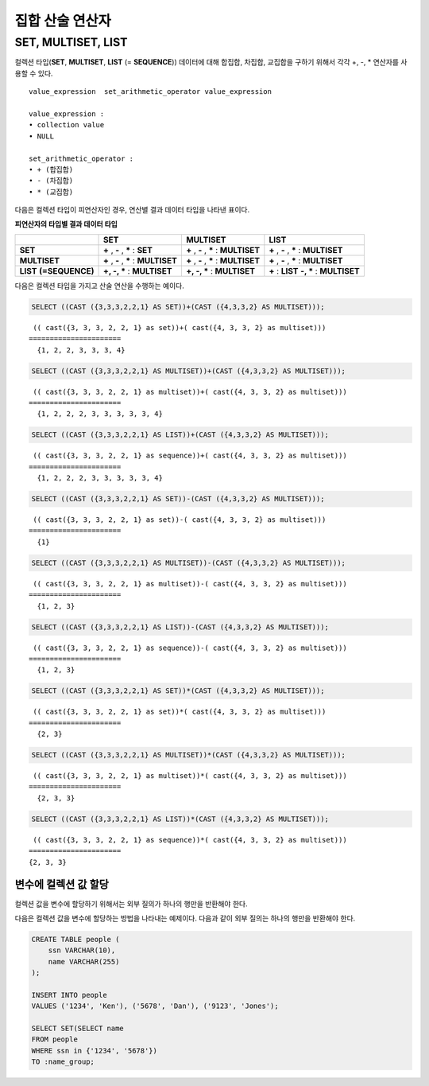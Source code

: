 ****************
집합 산술 연산자
****************

SET, MULTISET, LIST
===================

컬렉션 타입(**SET**, **MULTISET**, **LIST** (= **SEQUENCE**)) 데이터에 대해 합집합, 차집합, 교집합을 구하기 위해서 각각 +, -, * 연산자를 사용할 수 있다. 

::

    value_expression  set_arithmetic_operator value_expression
     
    value_expression :
    • collection value
    • NULL
     
    set_arithmetic_operator :
    • + (합집합)
    • - (차집합)
    • * (교집합)

다음은 컬렉션 타입이 피연산자인 경우, 연산별 결과 데이터 타입을 나타낸 표이다.

**피연산자의 타입별 결과 데이터 타입**

+-----------------+--------------+--------------+-----------------+
|                 | SET          | MULTISET     | LIST            |
+=================+==============+==============+=================+
| **SET**         | **+**        | **+**        | **+**           |
|                 | ,            | ,            | ,               |
|                 | **-**        | **-**        | **-**           |
|                 | ,            | ,            | ,               |
|                 | **\***       | **\***       | **\***          |
|                 | :            | :            | :               |
|                 | **SET**      | **MULTISET** | **MULTISET**    |
+-----------------+--------------+--------------+-----------------+
| **MULTISET**    | **+**        | **+**        | **+**           |
|                 | ,            | ,            | ,               |
|                 | **-**        | **-**        | **-**           |
|                 | ,            | ,            | ,               |
|                 | **\***       | **\***       | **\***          |
|                 | :            | :            | :               |
|                 | **MULTISET** | **MULTISET** | **MULTISET**    |
+-----------------+--------------+--------------+-----------------+
| **LIST**        | **+, -, ***  | **+, -, ***  | **+**           |
| **(=SEQUENCE)** | :            | :            | :               |
|                 | **MULTISET** | **MULTISET** | **LIST**        |
|                 |              |              | **-, ***        |
|                 |              |              | :               |
|                 |              |              | **MULTISET**    |
+-----------------+--------------+--------------+-----------------+

다음은 컬렉션 타입을 가지고 산술 연산을 수행하는 예이다.

.. code-block:: sql

    SELECT ((CAST ({3,3,3,2,2,1} AS SET))+(CAST ({4,3,3,2} AS MULTISET)));

::
    
     (( cast({3, 3, 3, 2, 2, 1} as set))+( cast({4, 3, 3, 2} as multiset)))
    ======================
      {1, 2, 2, 3, 3, 3, 4}
     
.. code-block:: sql

    SELECT ((CAST ({3,3,3,2,2,1} AS MULTISET))+(CAST ({4,3,3,2} AS MULTISET)));
    
::
    
     (( cast({3, 3, 3, 2, 2, 1} as multiset))+( cast({4, 3, 3, 2} as multiset)))
    ======================
      {1, 2, 2, 2, 3, 3, 3, 3, 3, 4}
     
.. code-block:: sql

    SELECT ((CAST ({3,3,3,2,2,1} AS LIST))+(CAST ({4,3,3,2} AS MULTISET)));
    
::
    
     (( cast({3, 3, 3, 2, 2, 1} as sequence))+( cast({4, 3, 3, 2} as multiset)))
    ======================
      {1, 2, 2, 2, 3, 3, 3, 3, 3, 4}
     
.. code-block:: sql

    SELECT ((CAST ({3,3,3,2,2,1} AS SET))-(CAST ({4,3,3,2} AS MULTISET)));
    
::
    
     (( cast({3, 3, 3, 2, 2, 1} as set))-( cast({4, 3, 3, 2} as multiset)))
    ======================
      {1}
     
.. code-block:: sql

    SELECT ((CAST ({3,3,3,2,2,1} AS MULTISET))-(CAST ({4,3,3,2} AS MULTISET)));
    
::
    
     (( cast({3, 3, 3, 2, 2, 1} as multiset))-( cast({4, 3, 3, 2} as multiset)))
    ======================
      {1, 2, 3}
     
.. code-block:: sql

    SELECT ((CAST ({3,3,3,2,2,1} AS LIST))-(CAST ({4,3,3,2} AS MULTISET)));
    
::
    
     (( cast({3, 3, 3, 2, 2, 1} as sequence))-( cast({4, 3, 3, 2} as multiset)))
    ======================
      {1, 2, 3}
     
.. code-block:: sql

    SELECT ((CAST ({3,3,3,2,2,1} AS SET))*(CAST ({4,3,3,2} AS MULTISET)));
    
::
    
     (( cast({3, 3, 3, 2, 2, 1} as set))*( cast({4, 3, 3, 2} as multiset)))
    ======================
      {2, 3}
     
.. code-block:: sql

    SELECT ((CAST ({3,3,3,2,2,1} AS MULTISET))*(CAST ({4,3,3,2} AS MULTISET)));
    
::
    
     (( cast({3, 3, 3, 2, 2, 1} as multiset))*( cast({4, 3, 3, 2} as multiset)))
    ======================
      {2, 3, 3}
     
.. code-block:: sql

    SELECT ((CAST ({3,3,3,2,2,1} AS LIST))*(CAST ({4,3,3,2} AS MULTISET)));
    
::
    
     (( cast({3, 3, 3, 2, 2, 1} as sequence))*( cast({4, 3, 3, 2} as multiset)))
    ======================
    {2, 3, 3}

변수에 컬렉션 값 할당
---------------------

컬렉션 값을 변수에 할당하기 위해서는 외부 질의가 하나의 행만을 반환해야 한다.

다음은 컬렉션 값을 변수에 할당하는 방법을 나타내는 예제이다. 다음과 같이 외부 질의는 하나의 행만을 반환해야 한다.

.. code-block:: sql

    CREATE TABLE people (
        ssn VARCHAR(10),
        name VARCHAR(255)
    );
    
    INSERT INTO people 
    VALUES ('1234', 'Ken'), ('5678', 'Dan'), ('9123', 'Jones');
    
    SELECT SET(SELECT name
    FROM people
    WHERE ssn in {'1234', '5678'})
    TO :name_group;
